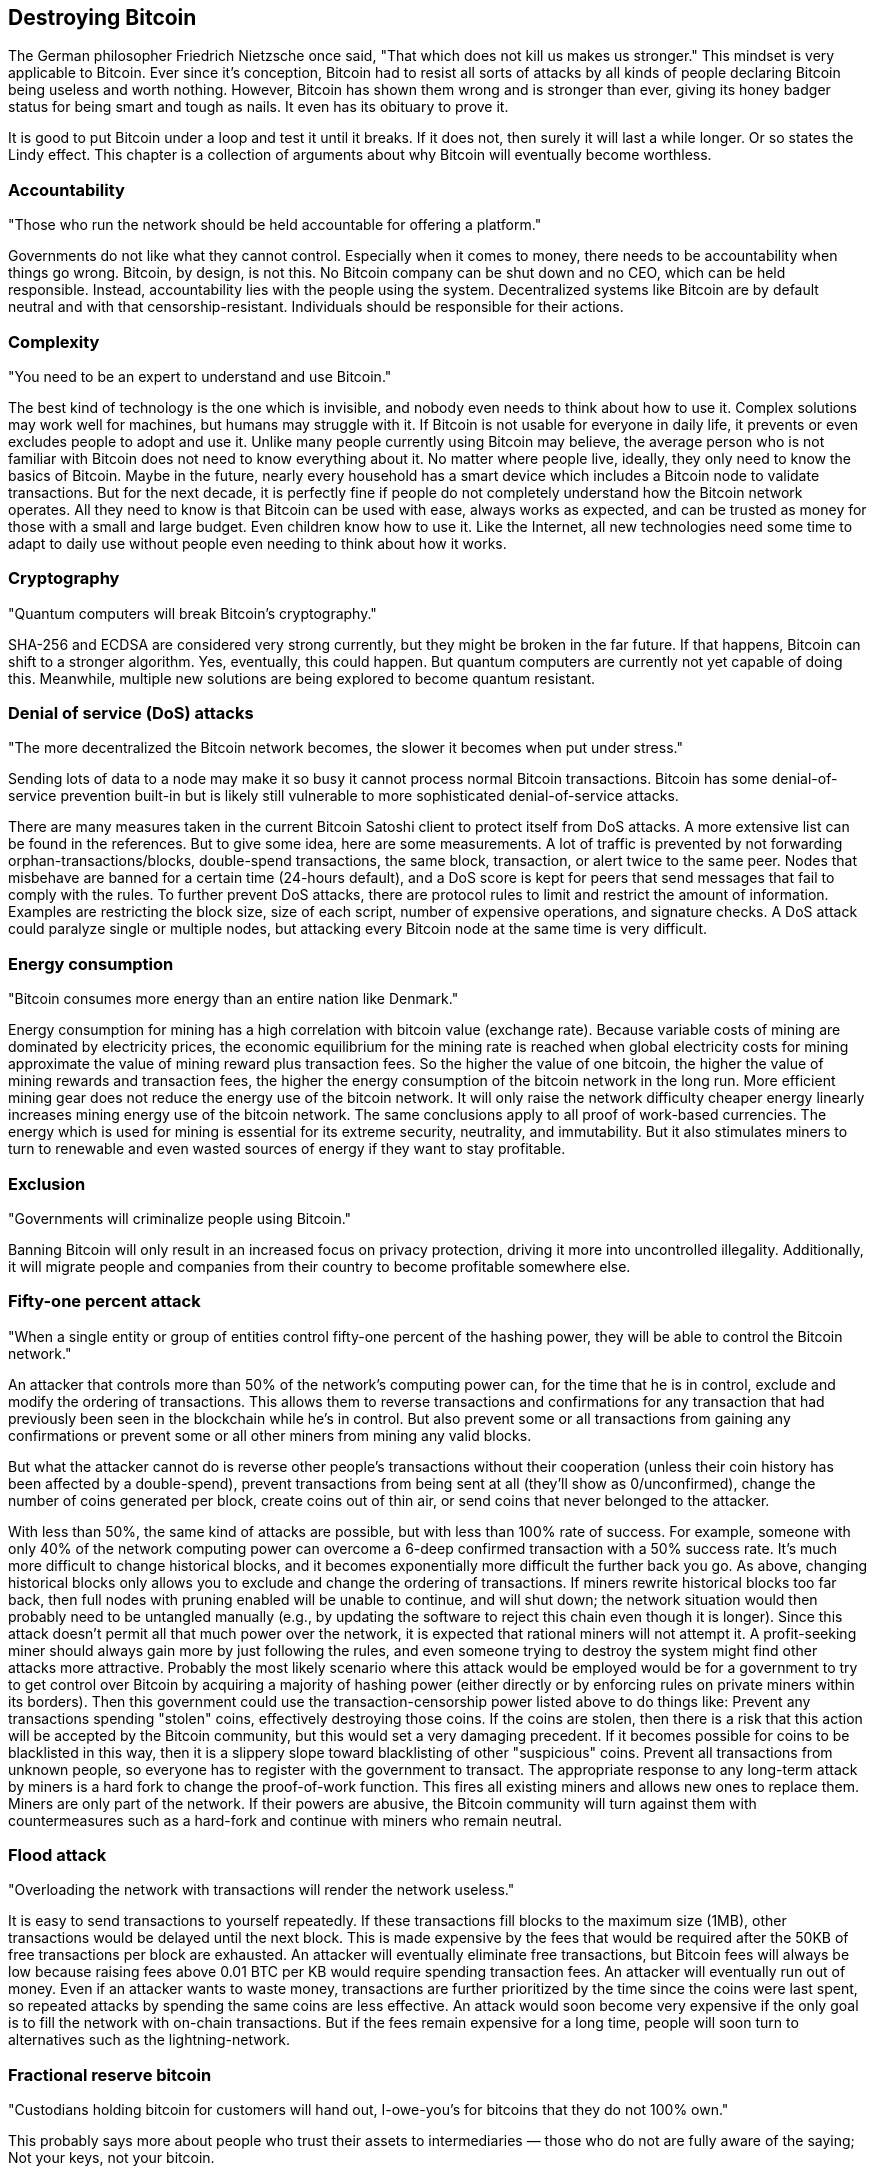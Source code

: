 [ch05_destroying_bitcoin]
== Destroying Bitcoin
The German philosopher Friedrich Nietzsche once said, "That which does not kill us makes us stronger." This mindset is very applicable to Bitcoin. Ever since it's conception, Bitcoin had to resist all sorts of attacks by all kinds of people declaring Bitcoin being useless and worth nothing. However, Bitcoin has shown them wrong and is stronger than ever, giving its honey badger status for being smart and tough as nails. It even has its obituary to prove it.

It is good to put Bitcoin under a loop and test it until it breaks. If it does not, then surely it will last a while longer. Or so states the Lindy effect. This chapter is a collection of arguments about why Bitcoin will eventually become worthless.

=== Accountability
"Those who run the network should be held accountable for offering a platform."

Governments do not like what they cannot control. Especially when it comes to money, there needs to be accountability when things go wrong. Bitcoin, by design, is not this. No Bitcoin company can be shut down and no CEO, which can be held responsible. Instead, accountability lies with the people using the system. Decentralized systems like Bitcoin are by default neutral and with that censorship-resistant. Individuals should be responsible for their actions.

=== Complexity
"You need to be an expert to understand and use Bitcoin."

The best kind of technology is the one which is invisible, and nobody even needs to think about how to use it. Complex solutions may work well for machines, but humans may struggle with it. If Bitcoin is not usable for everyone in daily life, it prevents or even excludes people to adopt and use it. Unlike many people currently using Bitcoin may believe, the average person who is not familiar with Bitcoin does not need to know everything about it. No matter where people live, ideally, they only need to know the basics of Bitcoin. Maybe in the future, nearly every household has a smart device which includes a Bitcoin node to validate transactions. But for the next decade, it is perfectly fine if people do not completely understand how the Bitcoin network operates. All they need to know is that Bitcoin can be used with ease, always works as expected, and can be trusted as money for those with a small and large budget. Even children know how to use it. Like the Internet, all new technologies need some time to adapt to daily use without people even needing to think about how it works.

=== Cryptography
"Quantum computers will break Bitcoin's cryptography."

SHA-256 and ECDSA are considered very strong currently, but they might be broken in the far future. If that happens, Bitcoin can shift to a stronger algorithm. Yes, eventually, this could happen. But quantum computers are currently not yet capable of doing this. Meanwhile, multiple new solutions are being explored to become quantum resistant.

=== Denial of service (DoS) attacks
"The more decentralized the Bitcoin network becomes, the slower it becomes when put under stress."

Sending lots of data to a node may make it so busy it cannot process normal Bitcoin transactions. Bitcoin has some denial-of-service prevention built-in but is likely still vulnerable to more sophisticated denial-of-service attacks. 

There are many measures taken in the current Bitcoin Satoshi client to protect itself from DoS attacks. A more extensive list can be found in the references. But to give some idea, here are some measurements. A lot of traffic is prevented by not forwarding orphan-transactions/blocks, double-spend transactions, the same block, transaction, or alert twice to the same peer. Nodes that misbehave are banned for a certain time (24-hours default), and a DoS score is kept for peers that send messages that fail to comply with the rules. To further prevent DoS attacks, there are protocol rules to limit and restrict the amount of information. Examples are restricting the block size, size of each script, number of expensive operations, and signature checks. A DoS attack could paralyze single or multiple nodes, but attacking every Bitcoin node at the same time is very difficult.

=== Energy consumption
"Bitcoin consumes more energy than an entire nation like Denmark."

Energy consumption for mining has a high correlation with bitcoin value (exchange rate). Because variable costs of mining are dominated by electricity prices, the economic equilibrium for the mining rate is reached when global electricity costs for mining approximate the value of mining reward plus transaction fees. So the higher the value of one bitcoin, the higher the value of mining rewards and transaction fees, the higher the energy consumption of the bitcoin network in the long run. More efficient mining gear does not reduce the energy use of the bitcoin network. It will only raise the network difficulty cheaper energy linearly increases mining energy use of the bitcoin network. The same conclusions apply to all proof of work-based currencies. The energy which is used for mining is essential for its extreme security, neutrality, and immutability. But it also stimulates miners to turn to renewable and even wasted sources of energy if they want to stay profitable.

=== Exclusion
"Governments will criminalize people using Bitcoin."

Banning Bitcoin will only result in an increased focus on privacy protection, driving it more into uncontrolled illegality. Additionally, it will migrate people and companies from their country to become profitable somewhere else.

=== Fifty-one percent attack
"When a single entity or group of entities control fifty-one percent of the hashing power, they will be able to control the Bitcoin network."

An attacker that controls more than 50% of the network's computing power can, for the time that he is in control, exclude and modify the ordering of transactions. This allows them to reverse transactions and confirmations for any transaction that had previously been seen in the blockchain while he's in control. But also prevent some or all transactions from gaining any confirmations or prevent some or all other miners from mining any valid blocks.

But what the attacker cannot do is reverse other people's transactions without their cooperation (unless their coin history has been affected by a double-spend), prevent transactions from being sent at all (they'll show as 0/unconfirmed), change the number of coins generated per block, create coins out of thin air, or send coins that never belonged to the attacker.

With less than 50%, the same kind of attacks are possible, but with less than 100% rate of success. For example, someone with only 40% of the network computing power can overcome a 6-deep confirmed transaction with a 50% success rate. It's much more difficult to change historical blocks, and it becomes exponentially more difficult the further back you go. As above, changing historical blocks only allows you to exclude and change the ordering of transactions. If miners rewrite historical blocks too far back, then full nodes with pruning enabled will be unable to continue, and will shut down; the network situation would then probably need to be untangled manually (e.g., by updating the software to reject this chain even though it is longer). Since this attack doesn't permit all that much power over the network, it is expected that rational miners will not attempt it. A profit-seeking miner should always gain more by just following the rules, and even someone trying to destroy the system might find other attacks more attractive. Probably the most likely scenario where this attack would be employed would be for a government to try to get control over Bitcoin by acquiring a majority of hashing power (either directly or by enforcing rules on private miners within its borders). Then this government could use the transaction-censorship power listed above to do things like: Prevent any transactions spending "stolen" coins, effectively destroying those coins. If the coins are stolen, then there is a risk that this action will be accepted by the Bitcoin community, but this would set a very damaging precedent. If it becomes possible for coins to be blacklisted in this way, then it is a slippery slope toward blacklisting of other "suspicious" coins. Prevent all transactions from unknown people, so everyone has to register with the government to transact. The appropriate response to any long-term attack by miners is a hard fork to change the proof-of-work function. This fires all existing miners and allows new ones to replace them. Miners are only part of the network. If their powers are abusive, the Bitcoin community will turn against them with countermeasures such as a hard-fork and continue with miners who remain neutral.

=== Flood attack
"Overloading the network with transactions will render the network useless."

It is easy to send transactions to yourself repeatedly. If these transactions fill blocks to the maximum size (1MB), other transactions would be delayed until the next block. This is made expensive by the fees that would be required after the 50KB of free transactions per block are exhausted. An attacker will eventually eliminate free transactions, but Bitcoin fees will always be low because raising fees above 0.01 BTC per KB would require spending transaction fees. An attacker will eventually run out of money. Even if an attacker wants to waste money, transactions are further prioritized by the time since the coins were last spent, so repeated attacks by spending the same coins are less effective. An attack would soon become very expensive if the only goal is to fill the network with on-chain transactions. But if the fees remain expensive for a long time, people will soon turn to alternatives such as the lightning-network.

=== Fractional reserve bitcoin
"Custodians holding bitcoin for customers will hand out, I-owe-you's for bitcoins that they do not 100% own."

This probably says more about people who trust their assets to intermediaries — those who do not are fully aware of the saying; Not your keys, not your bitcoin.

=== Governance
"Bitcoin needs to be regulated."

Blockchain is great at rule enforcement but does not provide at all for rule-setting. This lack of governance makes implementing innovations slow and painful. Moreover, power may get concentrated in the hands of a few (miners, in the case of Bitcoin). Regulating bitcoin is near impossible. What they can regulate are the gates between bitcoin and fiat currencies because those are centrally controlled by companies that need to abide by the law. By doing so, the effect is that these laws and regulations slow down adoption and use it for good use. And when stores stop using them because of too much recordkeeping and regulation, it will drive bitcoin unnecessary more into the illegal territory.

=== Hedonic adaptation
"People only invest in bitcoin on the false promise of getting rich quick."

Hedonic adaptation, also known as hedonic treadmill, is the observed tendency of humans to quickly return to a relatively stable level of happiness despite major positive or negative events or life changes. In other words, people desire big changes like the bitcoin price going up and getting rich, will not change their happiness. Greed is driving people's expectations and making them unhappy when because they feel entitled to get rich. We can redesign this by changing the mindset of people. Bitcoin is not making you rich but only offers financial sovereignty. Even if it does, then it won't make you happier. Just focus on other sustainable aspects that will make you happy, like building relationships or learning new things. There is no single reason why people get into Bitcoin. Many who join are not interested in price, but simply seek like-minded people or the opportunity to bring value to something bigger than themselves.

=== Illegal content
"Once illegal content is written on the blockchain, it will forever be there."

It is illegal in some countries to possess/distribute certain kinds of data. Since arbitrary data can be included in Bitcoin transactions, and full Bitcoin nodes must normally have a copy of all unspent transactions, this could cause legal problems. However, Local node policy generally doesn't permit arbitrary data (transactions attempting to embed data are non-standard), but steganographic embedding can still be used, although this generally limits storage to small amounts. Various ideas have been proposed to limit data storage in the UTXO set further (but are not currently being seriously considered for deployment). What is called illegal content in one country, is called free speech in another. If people disagree with the content, they can choose to ignore or selectively show on-chain content.

=== Intermediaries
"It is in the best of interest that people use intermediaries to protect them from irreversible mistakes."

Working without intermediaries is cherished by a core group of Bitcoin enthusiasts. The mass audience, however, dislikes having no rights, no recourse, no guarantees, no legal coverage, nothing. They just want secure, reliable, and hassle-free access to their money and a help desk to call when they lose their password. People will still have a choice if they trust themselves more or less than an intermediary — something which they didn't always have before Bitcoin.

=== Liquidity
"Low liquidity and low volume will lead to market manipulation."

If bitcoin is banned and there are no accessible markets to exchange, then the liquidity will suffer. Although liquidity does not say everything about the quality of Bitcoin as a technology, it does need to be used to be interesting. The price will always go down or up to its value. Markets will always balance out depending on supply and demand.

=== Manipulation
"In an unregulated market, the rich control it."

Market manipulation. Abuse. Whales. As the years go by, Bitcoin is becoming more decentralized, and the influence of rich individuals is becoming less and less.

=== Maturity
"Bitcoin is still an early experiment."

Although Bitcoin exists for nearly a decade, the code still hasn't been promoted to a 1.0 release. The question is if this ever will happen at all. This does not imply that Bitcoin is unstable or immature. But it is typical in the blockchain space where many developments such as sidechains, the lightning network, and scripts are used in production but are officially still labeled as "beta." In other words, the possibilities of the system make it so that nobody isn't 100% sure that things cannot be broken, misused, or hacked. It may take another decade before people accept bitcoin. Meanwhile, it is slowly becoming more practical and accessible every year.

=== Misinformation
"Bitcoin is only used by criminals for conducting illegal activities."

If education is the way to help people make better decisions and take action, misinformation is the opposite of this. Misinformation comes in many forms. In some cases, the cause is related to a lack of education and understanding. In other cases, the information is not related to facts, but people's opinions or the interpretation of information. The worst kind of misinformation is related to propaganda. This approach has the core focus to send out one narrow perspective of information to brainwash people as if this is the only logical truth. Common places where misinformation is found, are social networks and mainstream media. Their main focus is always to get as much attention as possible. And one way of getting attention is to spread fear into people's minds. Most of the news and articles nowadays are dominated by negative news. Every time the bitcoin price reaches an all-time high, the media has its attention and focuses on the negative aspects. Recurring arguments come back, such as waste of energy, unregulated, used in criminal activities, and so on. The best way to stop misinformation is to focus on education and the successes of the past. Make information transparent, factual, and freely accessible. And these aspects just happened to suit Bitcoin just perfectly. The facts tell a different story. Bitcoin is more transparent than the creation of fiat debt or money laundering paper bills.

=== Non-fungibility
"When bitcoins used in illegal activities are be banned, they lose their fungibility."

Related to compliance, when governments discriminate against the origin of bitcoins, then some will lose their fungibility. This path is a tricky slope. Take the example of drug traces on fiat paper bills. Eventually, nearly all bills will end up with tiny amounts of drug residue on them after coming in contact with other bills. The same principle applies to bitcoin. The more bitcoins will be labeled as 'tainted,' the more these bitcoins will be mixed with 'untainted' bitcoins until eventually, every transaction will contain some satoshi's used previously in a transaction labeled as illegal. Some argue that 'virgin' bitcoins will have a premium price because they are newly minted by miners. But what they forget is that the 'virgin' bitcoins of miners not only contain a coinbase transaction (new bitcoins) but also older transaction outputs from existing bitcoins that have been transacted. Therefore even 'virgin' bitcoin can never 100% pure. Practically, it is extremely hard to exclude certain bitcoins from the rest. In the future, privacy protection will only make it more difficult.

=== Ossification
"Bitcoin code is becoming ossified. Unable to adapt and too rigid."

If people expect Bitcoin to change faster than it does, then they are free to fork it and modify whatever they want. If people value stability, they accept the current approach.

=== Privacy & anonymity
"Only criminals need more privacy and anonymity."

Privacy is a tool to protect individuals. But like any tool, it can be used for good or worse. But for governments, privacy is a double-edged sword. Swing too far to one side, and we end up with a big-brother system that captures and processes every single move and transaction of the individual, eventually influencing and the lives of their citizens. Swing too far, the opposite side and individuals can exploit their anonymity by abusing the rules. There are a plethora of reasons why governments do not like Bitcoin. But most fears are related to not following the rules like tax-evasion, purchase of illegal drugs, or financing criminals and terrorists. So far, Bitcoin is not fully anonymous, and many "illegal transactions" (depending on the country) can be tracked and monitored. However, some governments already declared 'privacy coins' as illegal and may not be bought or sold within that country. Some exchanges already decided not to include them or even delist privacy coins. If Bitcoin developers decided to enhance Bitcoin's privacy features, be it Mimblewimble, ZK-snarks, or another variant, Bitcoin may obtain the illegal status as well. The future of privacy will remain one of the important aspects of Bitcoin, which deserves further attention and development. Unlike any other financial system, Bitcoin is open and immutable. Tracing a coin's history can be used to connect identities to addresses. Once identities have been coupled to bitcoin addresses, then this can be dangerous once this information becomes publicly known. Already people have been attacked and killed because people found out that they possessed bitcoins. That is why people need to be protected. The freedoms we have in one country is not always shared in another country. Only if we treat everybody equal, can we be all be free?

=== Regulation
"The bitcoin market needs to be regulated to protect investors."

Do we need more regulatory guidance? Its decentralized nature makes it difficult to regulate. Governments and regulators may never come to like decentralized financial networks at all. A negative event, such as a price crash followed by public outcry, could trigger a regulatory crackdown. Companies operating around the edges need to stay compliant with rules and regulations. They need to do KYC and AML checks. They would have compliance officers who need to trace back the history of bitcoins and perform risk assessments if they were involved in illegal activities, according to national guidelines. Globally, countries are forming new regulations that apply to cryptocurrency possession and trading. The things that can be regulated will be regulated. That which cannot will not.

=== Scalability
"Bitcoin is unable to scale to what is needed for global payment transactions."

In the early years of Bitcoin, there was little network traffic, and transactions were free or nearly free. But as network traffic increased, Bitcoin had reached its first limitations and could only handle about 4.6 transactions per second. This forced people to pay higher transaction costs or wait longer for their transactions being accepted by miners. This situation where the Bitcoin system was no longer fast and free, is probably the most frequently mentioned argument why some people say that bitcoin could never be a good global currency. Compare this to the thousands of transactions per second that can be processed by credit card providers. Or even Alibaba, which can process hundreds of thousands of transactions per second. The Bitcoin network is currently clogged, and the current level of transaction fees (average $8 in November 2017) makes it very unattractive for small payments. Consider the blockchain trilemma, which contains security, speed, and decentralization. Second-layer solutions like Lightning Network. Zero-layer or network layer solutions like bloXroute. There are multiple ways in which bitcoin can scale. However, not every transaction may appear on-chain.

=== Security vulnerabilities and bugs
"It will only be a matter of time before bitcoin will be hacked, due to its open nature."

Loss of funds due to double-spending. Hash rate, centralization of mining. They can change the rules. It's possible but unlikely that a newly discovered bug or security vulnerability in the standard client could lead to a blockchain split or the need for every node to upgrade in a short timespan. For example, a single malformed message tailored to exploit a specific vulnerability, when spread from node to node, could cause the whole network to shut down in a few hours. Bugs that break user anonymity, on the contrary, have been found, since the pseudo-anonymity property of Bitcoin has been analyzed less. Starting from version 0.7.0, the Bitcoin client can be considered a mature project. The security-critical sections of the source code are updated less and less frequently, and those parts have been reviewed by many computer security experts. Also, Bitcoin Satoshi client has passed the test of being on-line for more than three years, without a single vulnerability being exploited in the wild. See Common Vulnerabilities and Exposures for a detailed list of vulnerabilities detected and fixed. If people can hack the bitcoin protocol, then the world may see a whole range of worse problems with lesser securities.

=== Segmentation
"If one major nation like China disconnects, the network will split."

What if China disconnects itself from the rest of the Internet? We need to look at hash power for creating the largest chain. It is extremely likely that in this situation that information between the two chains will be synchronized. This way, the longest chain will end up as the winner.

=== Sybil attack
"Malicious people may exploit the network by adding many client nodes they control."

If an attacker attempts to fill the network with clients that they control, you would then be very likely to connect only to attacker nodes. Although Bitcoin never uses a count of nodes for anything, completely isolating a node from an honest network can be helpful in the execution of other attacks. There are some ways to exploit this state, such as refusing to relay blocks and transactions from everyone or relay only blocks that they create, effectively putting you on a separate network and then also leaving you open to double-spending attacks.

Bitcoin makes these attacks more difficult by only making an outbound connection to one IP address per /16 (x.y.0.0). Incoming connections are unlimited and unregulated, but this is generally only a problem in the anonymity case where you're probably already unable to accept incoming connections. Looking for suspiciously-low network hash-rates may help prevent the second one. Measures are being taken.

=== Transparency 
"If bitcoin transactions decide to hide the amounts, it will make the system susceptible to hidden inflation bugs, and potentially break the scarcity of 21 million bitcoins."

Opt-in like Beam. Transparency is now being used against people. This also, to some degree, affects the fungibility of bitcoins, because some can be filtered out or not being accepted, which hurts the neutrality of Bitcoin. We need to find solutions that offer the best of both worlds. Trust the system through transparent verification of cryptography and increase the privacy of everybody.

=== Tribalism 
"Toxic communities may split the community and prevent new people from getting in."

This happens when people advocate only one coin as the one true solution. Market price manipulation. Pump & Dump. ICO's. Paid/stupid YouTubers and social media experts. Media manipulation. Fear of missing out. Limited offers. How to redesign this? Instead of focussing on differences, talk about the aspects which are the same or which can be used together to strengthen both. Stimulate the creation of differences. More explorations will lead to more solutions, which will be beneficial to many more. Share knowledge, people, and code. We need to reward good behavior and ignore the bad.

=== Unencrypted wallets
"People unaware of hacking 101, run the risk of losing their money."

The wallet is stored unencrypted, by default, and thus becomes a valuable target for theft. Recent releases of the Bitcoin client now supports encryption to protect the wallet data, though the user must opt-in. New wallets vulnerable with old passwords via backups
An old copy of a wallet with its old password is often easily retrievable via an existing backup facility (particularly Apple Time-Machine): draining that old wallet, with its old password, drains the current wallet with the current password -- this is contrary to most non-technical users expectation of what 'change the password on your wallet' should mean following password compromise. An initial solution is to mandate (either in code or as expressed policy) that changing a wallet's password causes (or asks the user to cause) the creation of a new wallet with new addresses, and the sending of existing sums to them. Backed-up copies of the original wallet with the original password would then be empty, should they be compromised. On the downside, the password-changing process would potentially take much longer, cost a transaction fee or more, and - initially at least - the new wallet is no longer backed up. On the upside, non-technical users won't find their wallets drained from security compromises they believed they had closed, nor be required to locate existing backups of a wallet to destroy them. Eventually, the good and secure wallets will drive out the worse, making the whole ecosystem safer because of natural selection.

=== Volatility
"People cannot handle the current market volatility and will leave forever."

While the value of "ordinary" money is managed by the central bank, Bitcoin's supply is fixed, and its value depends very much on demand, which makes it inherently volatile. Change and uncertainty scare most people because something, mostly outside of their control, affects them. See also loss aversion. Those who do leave probably entered bitcoin for the wrong reasons and lost more than they could afford.
